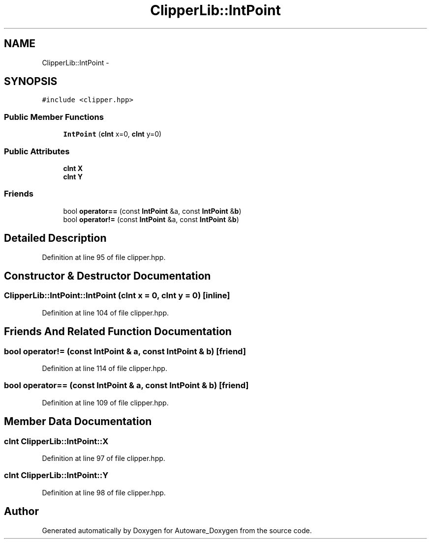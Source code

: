 .TH "ClipperLib::IntPoint" 3 "Fri May 22 2020" "Autoware_Doxygen" \" -*- nroff -*-
.ad l
.nh
.SH NAME
ClipperLib::IntPoint \- 
.SH SYNOPSIS
.br
.PP
.PP
\fC#include <clipper\&.hpp>\fP
.SS "Public Member Functions"

.in +1c
.ti -1c
.RI "\fBIntPoint\fP (\fBcInt\fP x=0, \fBcInt\fP y=0)"
.br
.in -1c
.SS "Public Attributes"

.in +1c
.ti -1c
.RI "\fBcInt\fP \fBX\fP"
.br
.ti -1c
.RI "\fBcInt\fP \fBY\fP"
.br
.in -1c
.SS "Friends"

.in +1c
.ti -1c
.RI "bool \fBoperator==\fP (const \fBIntPoint\fP &a, const \fBIntPoint\fP &\fBb\fP)"
.br
.ti -1c
.RI "bool \fBoperator!=\fP (const \fBIntPoint\fP &a, const \fBIntPoint\fP &\fBb\fP)"
.br
.in -1c
.SH "Detailed Description"
.PP 
Definition at line 95 of file clipper\&.hpp\&.
.SH "Constructor & Destructor Documentation"
.PP 
.SS "ClipperLib::IntPoint::IntPoint (\fBcInt\fP x = \fC0\fP, \fBcInt\fP y = \fC0\fP)\fC [inline]\fP"

.PP
Definition at line 104 of file clipper\&.hpp\&.
.SH "Friends And Related Function Documentation"
.PP 
.SS "bool operator!= (const \fBIntPoint\fP & a, const \fBIntPoint\fP & b)\fC [friend]\fP"

.PP
Definition at line 114 of file clipper\&.hpp\&.
.SS "bool operator== (const \fBIntPoint\fP & a, const \fBIntPoint\fP & b)\fC [friend]\fP"

.PP
Definition at line 109 of file clipper\&.hpp\&.
.SH "Member Data Documentation"
.PP 
.SS "\fBcInt\fP ClipperLib::IntPoint::X"

.PP
Definition at line 97 of file clipper\&.hpp\&.
.SS "\fBcInt\fP ClipperLib::IntPoint::Y"

.PP
Definition at line 98 of file clipper\&.hpp\&.

.SH "Author"
.PP 
Generated automatically by Doxygen for Autoware_Doxygen from the source code\&.

